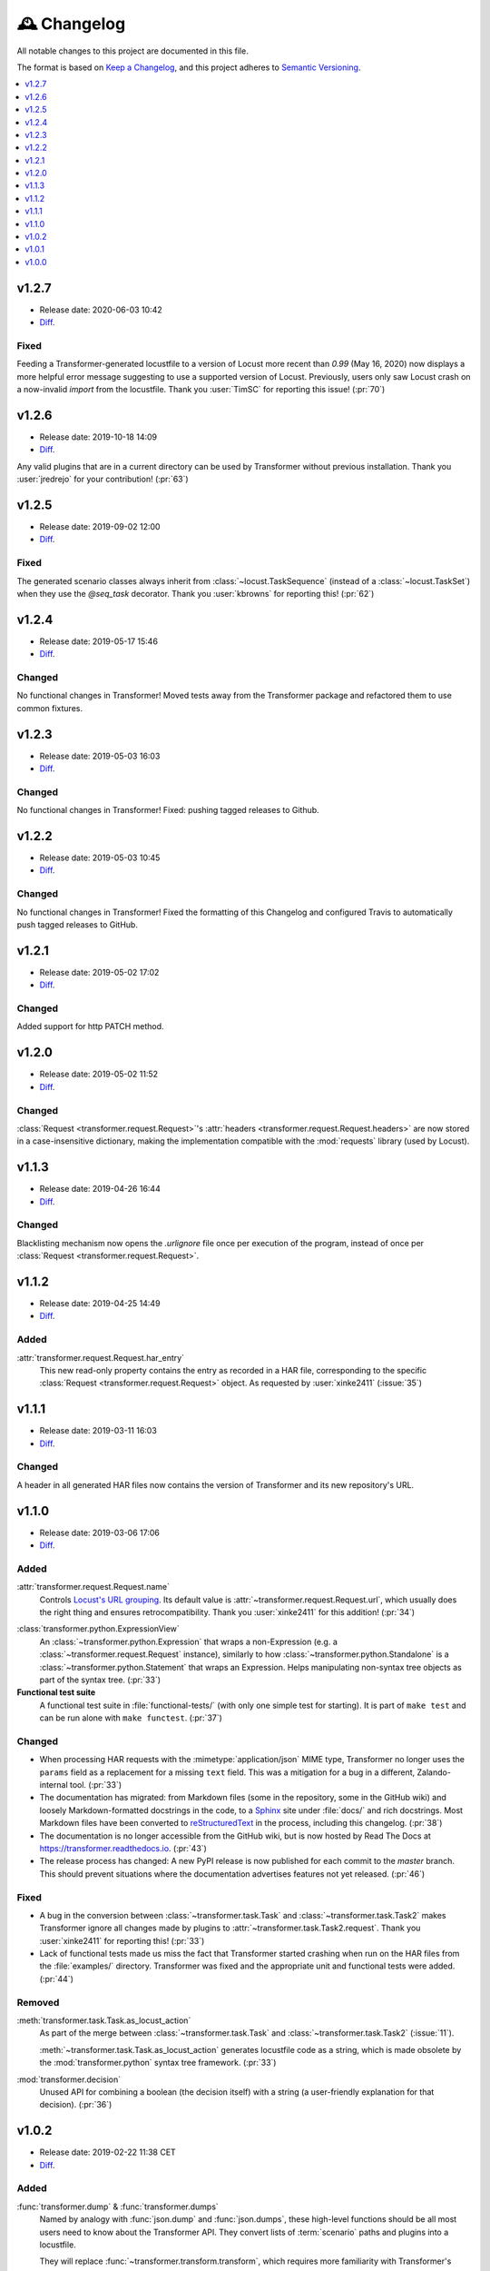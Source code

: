 .. _changelog:

🕰 Changelog
************

All notable changes to this project are documented in this file.

The format is based on `Keep a Changelog`_, and this project adheres to
`Semantic Versioning`_.

.. _Keep a Changelog: https://keepachangelog.com/en/1.0.0/
.. _Semantic Versioning: https://semver.org/spec/v2.0.0.html

.. contents::
   :local:
   :depth: 1

.. _v1.2.7:

v1.2.7
======

- Release date: 2020-06-03 10:42

- Diff__.

__ https://github.com/zalando-incubator/transformer/compare/v1.2.6...v1.2.7

Fixed
-----

Feeding a Transformer-generated locustfile to a version of Locust more recent
than `0.99` (May 16, 2020) now displays a more helpful error message suggesting
to use a supported version of Locust.
Previously, users only saw Locust crash on a now-invalid `import` from the
locustfile.
Thank you :user:`TimSC` for reporting this issue! (:pr:`70`)

.. _v1.2.6:

v1.2.6
======

- Release date: 2019-10-18 14:09

- Diff__.

__ https://github.com/zalando-incubator/transformer/compare/v1.2.5...v1.2.6

Any valid plugins that are in a current directory can be used by Transformer without previous installation.
Thank you :user:`jredrejo` for your contribution! (:pr:`63`)

.. _v1.2.5:

v1.2.5
======

- Release date: 2019-09-02 12:00

- Diff__.

__ https://github.com/zalando-incubator/transformer/compare/v1.2.4...v1.2.5

Fixed
-----

The generated scenario classes always inherit from
:class:`~locust.TaskSequence` (instead of a :class:`~locust.TaskSet`) when they
use the `@seq_task` decorator.
Thank you :user:`kbrowns` for reporting this! (:pr:`62`)

.. _v1.2.4:

v1.2.4
======

- Release date: 2019-05-17 15:46

- Diff__.

__ https://github.com/zalando-incubator/transformer/compare/v1.2.3...v1.2.4

Changed
-------

No functional changes in Transformer! Moved tests away from the Transformer package
and refactored them to use common fixtures.


.. _v1.2.3:

v1.2.3
======

- Release date: 2019-05-03 16:03

- Diff__.

__ https://github.com/zalando-incubator/transformer/compare/v1.2.2...v1.2.3

Changed
-------

No functional changes in Transformer! Fixed: pushing tagged releases to Github.

.. _v1.2.2:

v1.2.2
======

- Release date: 2019-05-03 10:45

- Diff__.

__ https://github.com/zalando-incubator/transformer/compare/v1.2.1...v1.2.2

Changed
-------

No functional changes in Transformer! Fixed the formatting of this Changelog and configured Travis to automatically
push tagged releases to GitHub.

.. _v1.2.1:

v1.2.1
======

- Release date: 2019-05-02 17:02

- Diff__.

__ https://github.com/zalando-incubator/transformer/compare/v1.2.0...v1.2.1

Changed
-------

Added support for http PATCH method.

.. _v1.2.0:

v1.2.0
======

- Release date: 2019-05-02 11:52

- Diff__.

__ https://github.com/zalando-incubator/transformer/compare/v1.1.3...v1.2.0

Changed
-------

:class:`Request <transformer.request.Request>`'s :attr:`headers <transformer.request.Request.headers>`
are now stored in a case-insensitive dictionary, making the implementation compatible
with the :mod:`requests` library (used by Locust).

.. _v1.1.3:

v1.1.3
======

- Release date: 2019-04-26 16:44

- Diff__.

__ https://github.com/zalando-incubator/transformer/compare/v1.1.2...v1.1.3

Changed
-------

Blacklisting mechanism now opens the `.urlignore` file once per execution of the program,
instead of once per :class:`Request <transformer.request.Request>`.

.. _v1.1.2:

v1.1.2
======

- Release date: 2019-04-25 14:49

- Diff__.

__ https://github.com/zalando-incubator/transformer/compare/v1.1.1...v1.1.2

Added
-----

:attr:`transformer.request.Request.har_entry`
   This new read-only property contains the entry as recorded in a HAR file,
   corresponding to the specific :class:`Request <transformer.request.Request>` object.
   As requested by :user:`xinke2411` (:issue:`35`)

.. _v1.1.1:

v1.1.1
======

- Release date: 2019-03-11 16:03

- Diff__.

__ https://github.com/zalando-incubator/transformer/compare/v1.1.0...v1.1.1

Changed
-------

A header in all generated HAR files now contains the version of Transformer and its new repository's URL.

.. _v1.1.0:

v1.1.0
======

- Release date: 2019-03-06 17:06

- Diff__.

__ https://github.com/zalando-incubator/transformer/compare/v1.0.2...v1.1.0

Added
-----

:attr:`transformer.request.Request.name`
   Controls `Locust's URL grouping`_.
   Its default value is :attr:`~transformer.request.Request.url`, which usually
   does the right thing and ensures retrocompatibility.
   Thank you :user:`xinke2411` for this addition! (:pr:`34`)

.. _Locust's URL grouping: https://docs.locust.io/en/stable/writing-a-locustfile.html
   #grouping-requests-to-urls-with-dynamic-parameters

:class:`transformer.python.ExpressionView`
   An :class:`~transformer.python.Expression` that wraps a non-Expression
   (e.g. a :class:`~transformer.request.Request` instance), similarly to how
   :class:`~transformer.python.Standalone` is a
   :class:`~transformer.python.Statement` that wraps an Expression.
   Helps manipulating non-syntax tree objects as part of the syntax tree.
   (:pr:`33`)

**Functional test suite**
   A functional test suite in :file:`functional-tests/` (with only one simple
   test for starting).
   It is part of ``make test`` and can be run alone with ``make functest``.
   (:pr:`37`)

Changed
-------

- When processing HAR requests with the :mimetype:`application/json` MIME type,
  Transformer no longer uses the ``params`` field as a replacement for a
  missing ``text`` field.
  This was a mitigation for a bug in a different, Zalando-internal tool.
  (:pr:`33`)

- The documentation has migrated: from Markdown files (some in the repository,
  some in the GitHub wiki) and loosely Markdown-formatted docstrings in the
  code, to a Sphinx_ site under :file:`docs/` and rich docstrings.
  Most Markdown files have been converted to reStructuredText_ in the process,
  including this changelog. (:pr:`38`)

- The documentation is no longer accessible from the GitHub wiki, but is now
  hosted by Read The Docs at https://transformer.readthedocs.io. (:pr:`43`)

- The release process has changed: A new PyPI release is now published for each
  commit to the `master` branch.
  This should prevent situations where the documentation advertises features
  not yet released. (:pr:`46`)

.. _Sphinx: http://www.sphinx-doc.org
.. _reStructuredText: http://www.sphinx-doc.org/en/master/usage/restructuredtext

Fixed
-----

- A bug in the conversion between :class:`~transformer.task.Task` and
  :class:`~transformer.task.Task2` makes Transformer ignore all changes made by
  plugins to :attr:`~transformer.task.Task2.request`.
  Thank you :user:`xinke2411` for reporting this! (:pr:`33`)

- Lack of functional tests made us miss the fact that Transformer started
  crashing when run on the HAR files from the :file:`examples/` directory.
  Transformer was fixed and the appropriate unit and functional tests were
  added. (:pr:`44`)

Removed
-------

:meth:`transformer.task.Task.as_locust_action`
   As part of the merge between :class:`~transformer.task.Task` and
   :class:`~transformer.task.Task2` (:issue:`11`).

   :meth:`~transformer.task.Task.as_locust_action` generates locustfile code as
   a string, which is made obsolete by the :mod:`transformer.python` syntax
   tree framework. (:pr:`33`)

:mod:`transformer.decision`
   Unused API for combining a boolean (the decision itself) with a string
   (a user-friendly explanation for that decision). (:pr:`36`)

.. _v1.0.2:

v1.0.2
======

- Release date: 2019-02-22 11:38 CET
- Diff__.

__ https://github.com/zalando-incubator/transformer/compare/v1.0.1...v1.0.2

Added
-----

:func:`transformer.dump` & :func:`transformer.dumps`
   Named by analogy with :func:`json.dump` and :func:`json.dumps`, these
   high-level functions should be all most users need to know about the
   Transformer API.
   They convert lists of :term:`scenario` paths and plugins into a locustfile.

   They will replace :func:`~transformer.transform.transform`, which requires
   more familiarity with Transformer's internals. (:pr:`14`)

:func:`transformer.locust.locustfile_lines`
   Similar to :func:`~transformer.locust.locustfile` but returns an
   :class:`~typing.Iterator` :any:`str` over lines, instead of a unique string
   containing the full locustfile contents.

   This design allows for more flexibility in
   :func:`~transformer.dump`/:func:`~transformer.dumps` and should result in
   smaller memory usage for huge locustfiles. (:pr:`14`)

Hooks for :term:`OnTask`, :term:`OnScenario`, :term:`OnPythonProgram`
   Preliminary support for new-generation plugins. (:pr:`25`)

Changed
-------

- The :func:`~transformer.dump`, :func:`~transformer.dumps`, and
  :func:`~transformer.transform.transform` functions by default use the
  *Sanitize Headers* plugin, even if users don't provide it in the plugin list.

  This is because the resulting locustfile would almost certainly be broken
  without this plugin.
  Users can still opt-out from default plugins by passing the
  ``with_default_plugins=False`` keyword-argument to these functions. (:pr:`14`)

Deprecated
----------

:func:`transformer.transform.transform`
   Replaced with :func:`~transformer.dump` and :func:`~transformer.dumps`, see
   above. (:pr:`14`)

:func:`transformer.locust.locustfile`
   Replaced with :func:`~transformer.locust.locustfile_lines`, see above.
   (:pr:`14`)

.. _v1.0.1:

v1.0.1
======

- Release date: 2019-02-12 13:20 CET
- Diff__.

__ https://github.com/zalando-incubator/transformer/compare/v1.0.0...v1.0.1

Fixed
-----

- Fix a crash of the ``transformer`` command-line tool due to a missing version
  identifier. (:pr:`17`)

- Publish development releases to PyPI for every merge in the ``master``
  branch. (:pr:`17`)

v1.0.0
======

- Release date: 2019-02-12 10:30 CET
- Diff__.

__ https://github.com/zalando-incubator/transformer/compare/
   f842c4163e037dc345eaf1992187f58126b7d909...v1.0.0

Added
-----

har-transformer_ on PyPI
  It looks like the package name ``transformer`` is already taken,
  unsurprisingly. (:pr:`3`)

.. _har-transformer: https://pypi.org/project/har-transformer

Command-line entrypoint
   Transformer can now be called using the ``transformer`` script installed by
   pip, or via ``python -m transformer``. (:pr:`7`)

Specification of :term:`OnTask`, :term:`OnScenario`, :term:`OnPythonProgram`
   Aiming at eventually deprecating *OnTaskSequence*.

:data:`transformer.plugins.contracts.Plugin`
   Represents an instantiated plugin.

Changed
-------

- This project is open-sourced in https://github.com/zalando-incubator.
  The git history prior that is removed per company policy.

- ``transformer.plugins.Plugin`` is renamed
  :class:`transformer.plugins.contracts.OnTaskSequence`.

Removed
-------

Pipenv_
  In favor of Poetry_.

.. _Pipenv: https://pipenv.readthedocs.io/
.. _Poetry: https://github.com/sdispater/poetry
